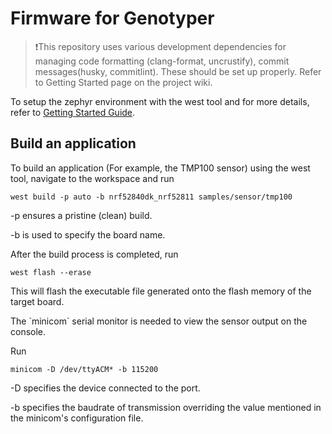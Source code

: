* Firmware for Genotyper

#+BEGIN_QUOTE
❗This repository uses various development dependencies for managing code formatting (clang-format, uncrustify), commit messages(husky, commitlint). These should be set up properly. Refer to Getting Started page on the project wiki. 
#+END_QUOTE

To setup the zephyr environment with the west tool and for more details, refer to [[https://github.com/TechnocultureResearch/Genotyper-Firmware/wiki][Getting Started Guide]].

** Build an application

To build an application (For example, the TMP100 sensor) using the west tool, navigate to the workspace and run

#+BEGIN_SRC build
west build -p auto -b nrf52840dk_nrf52811 samples/sensor/tmp100
#+END_SRC

-p ensures a pristine (clean) build.

-b is used to specify the board name.
 
After the build process is completed, run

#+BEGIN_SRC flash
west flash --erase
#+END_SRC

This will flash the executable file generated onto the flash memory of the target board.

The `minicom` serial monitor is needed to view the sensor output on the console.

Run

#+BEGIN_SRC minicom
minicom -D /dev/ttyACM* -b 115200
#+END_SRC

-D specifies the device connected to the port.

-b specifies the baudrate of transmission overriding the value mentioned in the minicom's configuration file.
